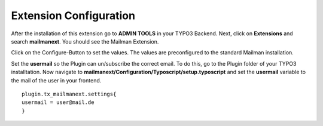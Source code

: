 =======================
Extension Configuration
=======================




After the installation of this extension go to **ADMIN TOOLS** in your TYPO3 Backend. Next, click on **Extensions** and search **mailmanext**. You should see the Mailman Extension.

Click on the Configure-Button to set the values. The values are preconfigured to the standard Mailman installation.

Set the **usermail** so the Plugin can un/subscribe the correct email. To do this, go to the Plugin folder of your TYPO3 installtation. Now navigate to **mailmanext/Configuration/Typoscript/setup.typoscript** and set the **usermail** variable to the mail of the user in your frontend.
::
	plugin.tx_mailmanext.settings{
        usermail = user@mail.de
	}
